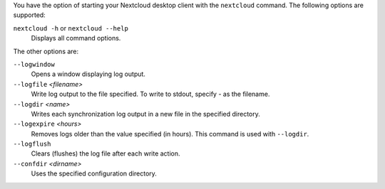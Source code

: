 You have the option of starting your Nextcloud desktop client with the 
``nextcloud`` command. The following options are supported:

``nextcloud -h`` or ``nextcloud --help``
        Displays all command options.

The other options are:

``--logwindow``
        Opens a window displaying log output.

``--logfile`` `<filename>`
        Write log output to the file specified. To write to stdout, specify `-` 
        as the filename.

``--logdir`` `<name>`
        Writes each synchronization log output in a new file in the specified 
        directory.
        
``--logexpire`` `<hours>`
        Removes logs older than the value specified (in hours). This command is 
        used with ``--logdir``.

``--logflush``
        Clears (flushes) the log file after each write action.

``--confdir`` `<dirname>`
        Uses the specified configuration directory.
        

